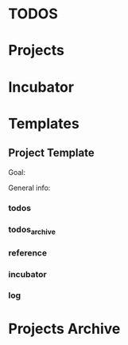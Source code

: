 #+TODO: TODO | WAIT | DONE CANCELLED

* TODOS
  
* Projects

* Incubator

* Templates

** Project Template

Goal:


General info:

*** todos
*** todos_archive
*** reference
*** incubator
*** log


* Projects Archive

* COMMENT Local variables

# Local Variables:
# mode: org
# org-todo-keyword-faces: (("TODO" . org-warning) ("WAIT" . "orange") ("DONE" . org-done))
# org-log-done: t
# End:


